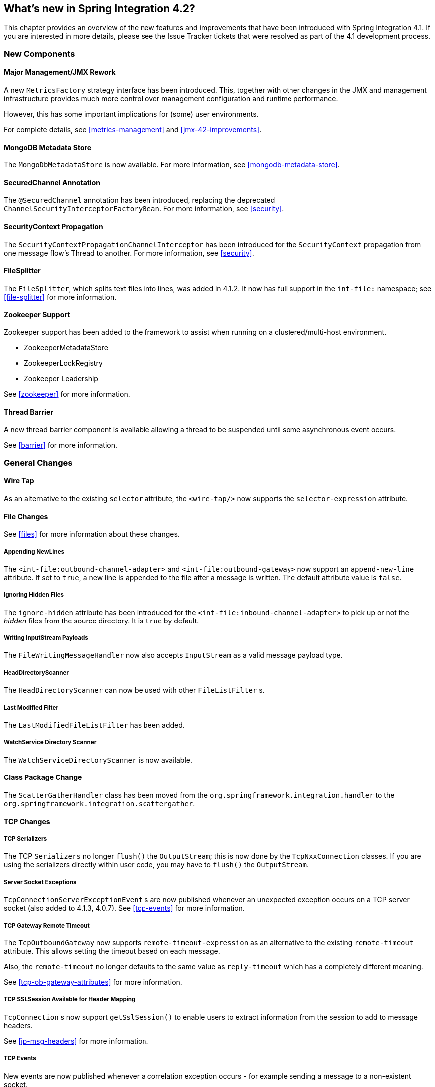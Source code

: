 [[whats-new]]
== What's new in Spring Integration 4.2?

This chapter provides an overview of the new features and improvements that have been introduced with Spring Integration 4.1.
If you are interested in more details, please see the Issue Tracker tickets that were resolved as part of the 4.1 development process.

[[x4.2-new-components]]
=== New Components

[[x4.2-JMX]]
==== Major Management/JMX Rework

A new `MetricsFactory` strategy interface has been introduced.
This, together with other changes in the JMX and management infrastructure provides much more control over management
configuration and runtime performance.

However, this has some important implications for (some) user environments.

For complete details, see <<metrics-management>> and <<jmx-42-improvements>>.

[[x4.2-mongodb-metadata-store]]
==== MongoDB Metadata Store

The `MongoDbMetadataStore` is now available. For more information, see <<mongodb-metadata-store>>.

[[x4.2-secured-channel-annotation]]
==== SecuredChannel Annotation

The `@SecuredChannel` annotation has been introduced, replacing the deprecated `ChannelSecurityInterceptorFactoryBean`.
For more information, see <<security>>.

[[x4.2-security-context-propagation]]
==== SecurityContext Propagation

The `SecurityContextPropagationChannelInterceptor` has been
introduced for the `SecurityContext` propagation from one message flow's Thread to another.
For more information, see <<security>>.


[[x4.2-file-splitter]]
==== FileSplitter

The `FileSplitter`, which splits text files into lines, was added in 4.1.2.
It now has full support in the `int-file:` namespace; see <<file-splitter>> for more information.

[[x4.2-zk]]
==== Zookeeper Support

Zookeeper support has been added to the framework to assist when running on a clustered/multi-host environment.

* ZookeeperMetadataStore
* ZookeeperLockRegistry
* Zookeeper Leadership

See <<zookeeper>> for more information.

[[x4.2-barrier]]
==== Thread Barrier

A new thread barrier component is available allowing a thread to be suspended until some asynchronous event occurs.

See <<barrier>> for more information.

[[x4.2-general]]
=== General Changes

[[x4.2-wire-tap]]
==== Wire Tap

As an alternative to the existing `selector` attribute, the `<wire-tap/>` now supports the `selector-expression` attribute.

[[x4.2-file-changes]]
==== File Changes

See <<files>> for more information about these changes.

===== Appending NewLines

The `<int-file:outbound-channel-adapter>` and `<int-file:outbound-gateway>` now support an `append-new-line` attribute.
If set to `true`, a new line is appended to the file after a message is written.
The default attribute value is `false`.

===== Ignoring Hidden Files

The `ignore-hidden` attribute has been introduced for the `<int-file:inbound-channel-adapter>` to pick up or not
the _hidden_ files from the source directory.
It is `true` by default.

===== Writing InputStream Payloads

The `FileWritingMessageHandler` now also accepts `InputStream` as a valid message payload type.

===== HeadDirectoryScanner

The `HeadDirectoryScanner` can now be used with other `FileListFilter` s.

===== Last Modified Filter

The `LastModifiedFileListFilter` has been added.

===== WatchService Directory Scanner

The `WatchServiceDirectoryScanner` is now available.

[[x4.2-class-package-change]]
==== Class Package Change

The `ScatterGatherHandler` class has been moved from the `org.springframework.integration.handler` to the `org.springframework.integration.scattergather`.

==== TCP Changes

[[x4.2-tcp-serializers]]
===== TCP Serializers

The TCP `Serializers` no longer `flush()` the `OutputStream`; this is now done by the `TcpNxxConnection` classes.
If you are using the serializers directly within user code, you may have to `flush()` the `OutputStream`.

[[x4.2-tcp-server-exceptions]]
===== Server Socket Exceptions

`TcpConnectionServerExceptionEvent` s are now published whenever an unexpected exception occurs on a TCP server socket (also added to 4.1.3, 4.0.7).
See <<tcp-events>> for more information.

[[x4.2-tcp-gw-rto]]
===== TCP Gateway Remote Timeout

The `TcpOutboundGateway` now supports `remote-timeout-expression` as an alternative to the existing `remote-timeout` attribute.
This allows setting the timeout based on each message.

Also, the `remote-timeout` no longer defaults to the same value as `reply-timeout` which has a completely different meaning.

See <<tcp-ob-gateway-attributes>> for more information.

[[x4.2-tcp-ssl]]
===== TCP SSLSession Available for Header Mapping

`TcpConnection` s now support `getSslSession()` to enable users to extract information from the session to add to
message headers.

See <<ip-msg-headers>> for more information.


[[x4.2-tcp-events]]
===== TCP Events

New events are now published whenever a correlation exception occurs - for example sending a message to a
non-existent socket.

The `TcpConnectionEventListeningMessageProducer` is deprecated; use the generic event adapter instead.

See <<tcp-events>> for more information.

[[x4.2-inbound-channel-adapter-annotation]]
==== @InboundChannelAdapter

Previously, the `@Poller` on an inbound channel adapter defaulted the `maxMessagesPerPoll` attribute to `-1` (infinity).
This was inconsistent with the XML configuration of `<inbound-channel-adapter/>` s, which defaults to 1.
The annotation now defaults this attribute to 1.

[[x4.2-api-changes]]
==== API Changes

`o.s.integtation.util.FunctionIterator` now requires a `o.s.integration.util.Function` instead of a `reactor.function.Function`.
This was done to remove an unnecessary hard dependency on Reactor.
Any uses of this iterator will need to change the import.

Of course, Reactor is still supported for functionality such as the `Promise` gateway; the dependency was removed for those users who don't need it.

[[x4.2-jms-changes]]
==== JMS Changes

===== Reply Listener Lazy Initialization

It is now possible to configure the reply listener in JMS outbound gateways to be initialized on-demand and stopped
after an idle period, instead of being controlled by the gateway's lifecycle.

See <<jms-outbound-gateway>> for more information.

===== Conversion Errors in Message-Driven Endpoints

The `error-channel` now is used for the conversion errors, which have caused a transaction rollback and message redelivery previously.

See <<jms-message-driven-channel-adapter>> and <<jms-inbound-gateway>> for more information.

===== Default Acknowledge Mode

When using an implicitly defined `DefaultMessageListenerContainer`, the default `acknowledge` is now `transacted`.
`transacted` is recommended when using this container, to avoid message loss.
This default now applies to the message-driven inbound adapter and the inbound gateway, it was already the
default for jms-backed channels.

See <<jms-message-driven-channel-adapter>> and <<jms-inbound-gateway>> for more information.

===== Shared Subscriptions

Namespace support for shared subscriptions (JMS 2.0) has been added to message-driven endpoints and the
`<int-jms:publish-subscribe-channel>`.
Previously, you had to wire up listener containers as `<bean/>` s to use shared connections.

See <<jms>> for more information.

[[x4.2-conditional-pollers]]
==== Conditional Pollers
Much more flexibility is now provided for dynamic polling.

See <<conditional-pollers>> for more information.

[[x4.2-amqp-changes]]
==== AMQP Changes

===== Publisher Confirms

The `<int-amqp:outbound-gateway>` now supports `confirm-correlation-expression` and `confirm-(n)ack-channel`
attributes with similar purpose as for `<int-amqp:outbound-channel-adapter>`.

For both the outbound channel adapter and gateway, if the correlation data is a `Message<?>`, it will be the basis
of the message on the ack/nack channel, with the additional header(s) added.
Previously, any correlation data (including `Message<?>`) was returned as the payload of the ack/nack message.

See <<amqp>> for more information.

[[x4.2-xpath-splitter]]
==== XPath Splitter Improvements

The `XPathMessageSplitter` (`<int-xml:xpath-splitter>`) now allows the configuration of `output-properties`
for the internal `javax.xml.transform.Transformer` and supports an `Iterator` mode (defaults to `true`) for the xpath
evaluation `org.w3c.dom.NodeList` result.

See <<xml-xpath-splitting>> for more information.

[[x4.2-http-changes]]
==== HTTP Changes

===== CORS

The HTTP Inbound Endpoints (`<int-http:inbound-channel-adapter>` and `<int-http:inbound-gateway>`) now allow the
configuration of _Cross-Origin Resource Sharing (CORS)_.

See <<http-cors>> for more information.

===== Inbound Gateway Timeout

The HTTP inbound gateway can be configured as to what status code to return when a request times out.
The default is now `500 Internal Server Error` instead of `200 OK`.

See <<http-response-statuscode>> for more information.

[[x4.2-file-filter]]
==== Persistent File List Filter Changes

The `AbstractPersistentFileListFilter` has a new property `flushOnUpdate` which, when set to true, will `flush()` the
metadata store if it implements `Flushable` (e.g. the `PropertiesPersistingMetadataStore`).


[[x4.2-gw]]
==== Gateway Changes

===== Gateway Methods can Return CompletableFuture<?>

When using Java 8, gateway methods can now return `CompletableFuture<?>`.
See <<gw-completable-future>> for more information.

===== MessagingGateway Annotation

The request and reply timeout properties are now `String` instead of `Long` to allow configuration with property
placeholders or SpEL. See <<messaging-gateway-annotation>>.

[[x4.2-aggregator-changes]]
==== Aggregator Changes

===== Aggregator Performance

This release includes some performance improvements for aggregating components (aggregator, resequencer, etc),
by more efficiently removing messages from groups when they are released.
New methods (`removeMessagesFromGroup`) have been added to the message store.
Set the `removeBatchSize` property (default `100`) to adjust the number of messages deleted in each operation.
Currently, JDBC, Redis and MongoDB message stores support this property.

===== Output MessageGroupProcessor

When using a `ref` or inner bean for the aggregator, it is now possible to bind a `MessageGroupProcessor` directly.
In addition, a `SimpleMessageGroupProcessor` is provided that simply returns the collection of messages in the group.
When an output processor produces a collection of `Message<?>`, the aggregator releases those messages individually.
Configuring the `SimpleMessageGroupProcessor` makes the aggregator a message barrier, were messages are held up
until they all arrive, and are then released individually. See <<aggregator>> for more information.

==== (S)FTP Changes

===== Inbound channel adapters

You can now specify a `remote-directory-expression` on the inbound channel adapters, to determine the directory
at runtime.
See <<ftp>> and <<sftp>> for more information.

===== Gateway Partial Results

When use FTP/SFTP outbound gateways to operate on multiple files (`mget`, `mput`), it is possible for an exception to
occur after part of the request is completed.
If such a condition occurs, a `PartialSuccessException` is thrown containing the partial results.
See <<ftp-outbound-gateway>> and <<sftp-outbound-gateway>> for more information.

===== Delegating Session Factory

A delegating session factory is now available, enabling the selection of a particular session factory based on some
thread context value.

See <<ftp-dsf>> and <<sftp-dsf>> for more information.

===== DefaultSftpSessionFactory

Previously, the `DefaultSftpSessionFactory` allowed connections to unknown hosts.
This is now configurable (default false).

See <<sftp-unk-hosts>> for more information.

==== Websocket Changes

`WebSocketHandlerDecoratorFactory` support has been added to the `ServerWebSocketContainer`
to allow chained customization for the internal `WebSocketHandler`.
See <<web-sockets-namespace>> for more information.

